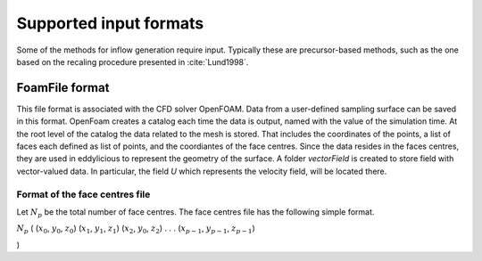 Supported input formats
=======================

Some of the methods for inflow generation require input.
Typically these are precursor-based methods, such as the one based on the recaling procedure presented in :cite:`Lund1998`.

FoamFile format
---------------

This file format is associated with the CFD solver OpenFOAM.
Data from a user-defined sampling surface can be saved in this format.
OpenFoam creates a catalog each time the data is output, named with the value of the simulation time.
At the root level of the catalog the data related to the mesh is stored.
That includes the coordinates of the points, a list of faces each defined as list of points, and the coordiantes of the face centres.
Since the data resides in the faces centres, they are used in eddylicious to represent the geometry of the surface.
A folder `vectorField` is created to store field with vector-valued data.
In particular, the field `U` which represents the velocity field, will be located there.

Format of the face centres file
_______________________________

Let :math:`N_p` be the total number of face centres.
The face centres file has the following simple format.

:math:`N_p`
(
(:math:`x_0`, :math:`y_0`, :math:`z_0`)
(:math:`x_1`, :math:`y_1`, :math:`z_1`)
(:math:`x_2`, :math:`y_0`, :math:`z_2`)
.
.
.
(:math:`x_{p-1}`, :math:`y_{p-1}`, :math:`z_{p-1}`)

)






